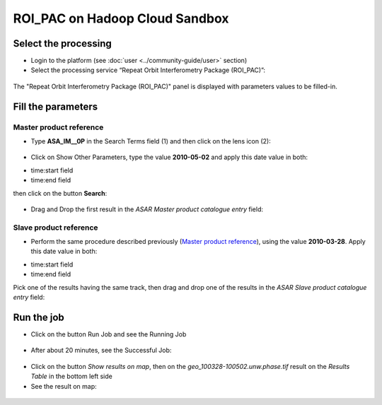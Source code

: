 ROI_PAC on Hadoop Cloud Sandbox
~~~~~~~~~~~~~~~~~~~~~~~~~~~~~~~

Select the processing
=====================

* Login to the platform (see :doc:`user <../community-guide/user>` section)

* Select the processing service “Repeat Orbit Interferometry Package (ROI_PAC)”:

.. figure:: assets/tuto_roi_pac_1.png
	:figclass: align-center
        :width: 750px
        :align: center

The "Repeat Orbit Interferometry Package (ROI_PAC)" panel is displayed with parameters values to be filled-in.

Fill the parameters
===================

Master product reference
-----------------------

* Type **ASA_IM__0P** in the Search Terms field (1) and then click on the lens icon (2):

.. figure:: assets/tuto_roi_pac_2.png
	:figclass: align-center
        :width: 750px
        :align: center

* Click on Show Other Parameters, type the value **2010-05-02** and apply this date value in both:
- time:start field
- time:end field 
then click on the button **Search**:

.. figure:: assets/tuto_roi_pac_3.png
	:figclass: align-center
        :width: 750px
        :align: center

* Drag and Drop the first result in the *ASAR Master product catalogue entry* field:

.. figure:: assets/tuto_roi_pac_4.png
	:figclass: align-center
        :width: 750px
        :align: center

Slave product reference
------------------------

* Perform the same procedure described previously (`Master product reference`_), using the value **2010-03-28**. Apply this date value in both:
- time:start field
- time:end field 
Pick one of the results having the same track, then drag and drop one of the results in the *ASAR Slave product catalogue entry* field:

.. figure:: assets/tuto_roi_pac_5.png
	:figclass: align-center
        :width: 750px
        :align: center

Run the job
===========

* Click on the button Run Job and see the Running Job

.. figure:: assets/tuto_roi_pac_6.png
	:figclass: align-center
        :width: 750px
        :align: center

* After about 20 minutes, see the Successful Job:

.. figure:: assets/tuto_roi_pac_7.png
	:figclass: align-center
        :width: 750px
        :align: center

* Click on the button *Show results on map*, then on the *geo_100328-100502.unw.phase.tif* result on the *Results Table* in the bottom left side

* See the result on map: 

.. figure:: assets/tuto_roi_pac_8.png
	:figclass: align-center
        :width: 750px
        :align: center
